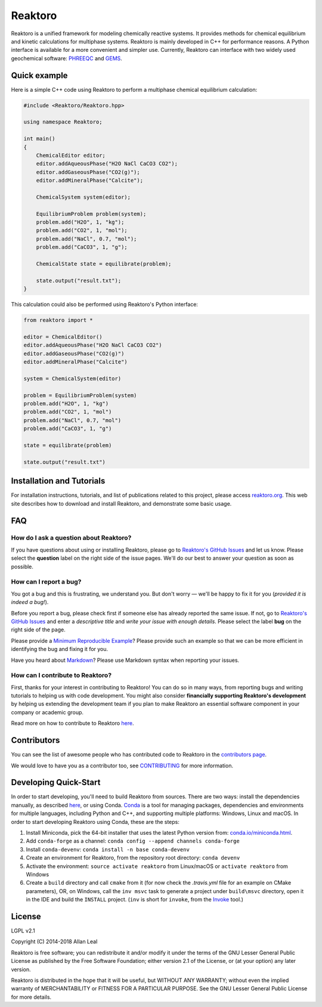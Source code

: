 ========
Reaktoro
========

.. image:: https://github.com/reaktoro/reaktoro/workflows/linux/badge.svg
    :alt: Linux Build
    :scale: 100%
    :target: https://github.com/reaktoro/reaktoro/actions?query=workflow%3Alinux

.. image:: https://github.com/reaktoro/reaktoro/workflows/osx/badge.svg
    :alt: OSX Build
    :scale: 100%
    :target: https://github.com/reaktoro/reaktoro/actions?query=workflow%3Aosx

.. image:: https://github.com/reaktoro/reaktoro/workflows/windows/badge.svg
    :alt: Windows Build
    :scale: 100%
    :target: https://github.com/reaktoro/reaktoro/actions?query=workflow%3Awindows


Reaktoro is a unified framework for modeling chemically reactive systems. It provides methods for chemical equilibrium and kinetic calculations for multiphase systems. Reaktoro is mainly developed in C++ for performance reasons. A Python interface is available for a more convenient and simpler use. Currently, Reaktoro can interface with two widely used geochemical software: `PHREEQC <http://wwwbrr.cr.usgs.gov/projects/GWC_coupled/phreeqc/>`_ and `GEMS <http://gems.web.psi.ch/>`_.

Quick example
=============

Here is a simple C++ code using Reaktoro to perform a multiphase chemical
equilibrium calculation:

.. code-block:: cpp

    #include <Reaktoro/Reaktoro.hpp>

    using namespace Reaktoro;

    int main()
    {
        ChemicalEditor editor;
        editor.addAqueousPhase("H2O NaCl CaCO3 CO2");
        editor.addGaseousPhase("CO2(g)");
        editor.addMineralPhase("Calcite");

        ChemicalSystem system(editor);

        EquilibriumProblem problem(system);
        problem.add("H2O", 1, "kg");
        problem.add("CO2", 1, "mol");
        problem.add("NaCl", 0.7, "mol");
        problem.add("CaCO3", 1, "g");

        ChemicalState state = equilibrate(problem);

        state.output("result.txt");
    }


This calculation could also be performed using Reaktoro's Python interface:

.. code-block:: python

    from reaktoro import *

    editor = ChemicalEditor()
    editor.addAqueousPhase("H2O NaCl CaCO3 CO2")
    editor.addGaseousPhase("CO2(g)")
    editor.addMineralPhase("Calcite")

    system = ChemicalSystem(editor)

    problem = EquilibriumProblem(system)
    problem.add("H2O", 1, "kg")
    problem.add("CO2", 1, "mol")
    problem.add("NaCl", 0.7, "mol")
    problem.add("CaCO3", 1, "g")

    state = equilibrate(problem)

    state.output("result.txt")


Installation and Tutorials
==========================

For installation instructions, tutorials, and list of publications related to
this project, please access `reaktoro.org <http://www.reaktoro.org>`_. This web
site describes how to download and install Reaktoro, and demonstrate some basic
usage.

FAQ
===

How do I ask a question about Reaktoro?
---------------------------------------

If you have questions about using or installing Reaktoro, please go to
`Reaktoro's GitHub Issues`_ and let us know. Please select the **question**
label on the right side of the issue pages. We'll do our best to answer your
question as soon as possible.


How can I report a bug?
-----------------------

You got a bug and this is frustrating, we understand you. But don't worry —
we'll be happy to fix it for you (*provided it is indeed a bug!*).

Before you report a bug, please check first if someone else has already
reported the same issue. If not, go to `Reaktoro's GitHub Issues`_ and enter a
*descriptive title* and *write your issue with enough details*. Please select
the label **bug** on the right side of the page.

Please provide a `Minimum Reproducible Example`_? Please provide such an
example so that we can be more efficient in identifying the bug and fixing it
for you.

Have you heard about `Markdown`_? Please use Markdown syntax when reporting
your issues.

How can I contribute to Reaktoro?
---------------------------------

First, thanks for your interest in contributing to Reaktoro! You can do so in
many ways, from reporting bugs and writing tutorials to helping us with code
development. You might also consider **financially supporting Reaktoro's
development** by helping us extending the development team if you plan to make
Reaktoro an essential software component in your company or academic group.

Read more on how to contribute to Reaktoro `here <CONTRIBUTING.rst>`__.

Contributors
============

You can see the list of awesome people who has contributed code to Reaktoro in
the `contributors page
<https://github.com/reaktoro/Reaktoro/graphs/contributors>`__.

We would love to have you as a contributor too, see `CONTRIBUTING
<CONTRIBUTING.rst>`__ for more information.

Developing Quick-Start
======================

In order to start developing, you'll need to build Reaktoro from sources. There
are two ways: install the dependencies manually, as described `here
<http://www.reaktoro.org/installation.html>`_, or using Conda. `Conda
<https://conda.io/docs/>`_ is a tool for managing packages, dependencies and
environments for multiple languages, including Python and C++, and supporting
multiple platforms: Windows, Linux and macOS. In order to start developing
Reaktoro using Conda, these are the steps:

#. Install Miniconda, pick the 64-bit installer that uses the latest Python version from: `conda.io/miniconda.html <https://conda.io/miniconda.html>`_.
#. Add ``conda-forge`` as a channel: ``conda config --append channels conda-forge``
#. Install ``conda-devenv``: ``conda install -n base conda-devenv``
#. Create an environment for Reaktoro, from the repository root directory: ``conda devenv``
#. Activate the environment: ``source activate reaktoro`` from Linux/macOS or ``activate reaktoro`` from Windows
#. Create a ``build`` directory and call ``cmake`` from it (for now check the `.travis.yml` file for an example on CMake parameters), OR, on Windows, call the ``inv msvc`` task to generate a project under ``build\msvc`` directory, open it in the IDE and build the ``INSTALL`` project. (``inv`` is short for ``invoke``, from the `Invoke <https://www.pyinvoke.org/>`_ tool.)


License
=======

LGPL v2.1

Copyright (C) 2014-2018 Allan Leal

Reaktoro is free software; you can redistribute it and/or modify it under the
terms of the GNU Lesser General Public License as published by the Free
Software Foundation; either version 2.1 of the License, or (at your option) any
later version.

Reaktoro is distributed in the hope that it will be useful, but WITHOUT ANY
WARRANTY; without even the implied warranty of MERCHANTABILITY or FITNESS FOR A
PARTICULAR PURPOSE. See the GNU Lesser General Public License for more details.


.. _Reaktoro's GitHub Issues: https://github.com/reaktoro/Reaktoro/issues/new
.. _Minimum Reproducible Example: https://stackoverflow.com/help/mcve>
.. _Markdown: https://guides.github.com/features/mastering-markdown/

__ `Reaktoro's GitHub Issues`_
